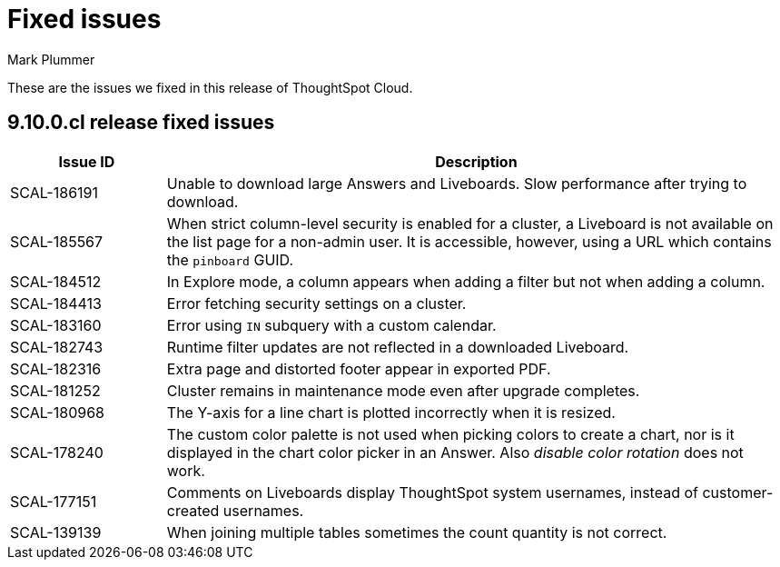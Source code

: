 = Fixed issues
:keywords: fixed issues
:last_updated: 2/12/2024
:author: Mark Plummer
:experimental:
:linkattrs:
:page-layout: default-cloud
:description: These are the issues we fixed in recent ThoughtSpot Cloud releases.
:jira: SCAL-193766

These are the issues we fixed in this release of ThoughtSpot Cloud.

[#releases-9-10-0-x]
== 9.10.0.cl release fixed issues

[cols="20%,80%"]
|===
|Issue ID |Description

|SCAL-186191
|Unable to download large Answers and Liveboards. Slow performance after trying to download.
|SCAL-185567
|When strict column-level security is enabled for a cluster, a Liveboard is not available on the list page for a non-admin user. It is accessible, however, using a URL which contains the `pinboard` GUID.
|SCAL-184512
|In Explore mode, a column appears when adding a filter but not when adding a column.
|SCAL-184413
|Error fetching security settings on a cluster.
|SCAL-183160
|Error using `IN` subquery with a custom calendar.
|SCAL-182743
|Runtime filter updates are not reflected in a downloaded Liveboard.
|SCAL-182316
|Extra page and distorted footer appear in exported PDF.
|SCAL-181252
|Cluster remains in maintenance mode even after upgrade completes.
|SCAL-180968
|The Y-axis for a line chart is plotted incorrectly when it is resized.
|SCAL-178240
|The custom color palette is not used when picking colors to create a chart, nor is it displayed in the chart color picker in an Answer. Also _disable color rotation_ does not work.
|SCAL-177151
|Comments on Liveboards display ThoughtSpot system usernames, instead of customer-created usernames.
|SCAL-139139
|When joining multiple tables sometimes the count quantity is not correct.
|===
